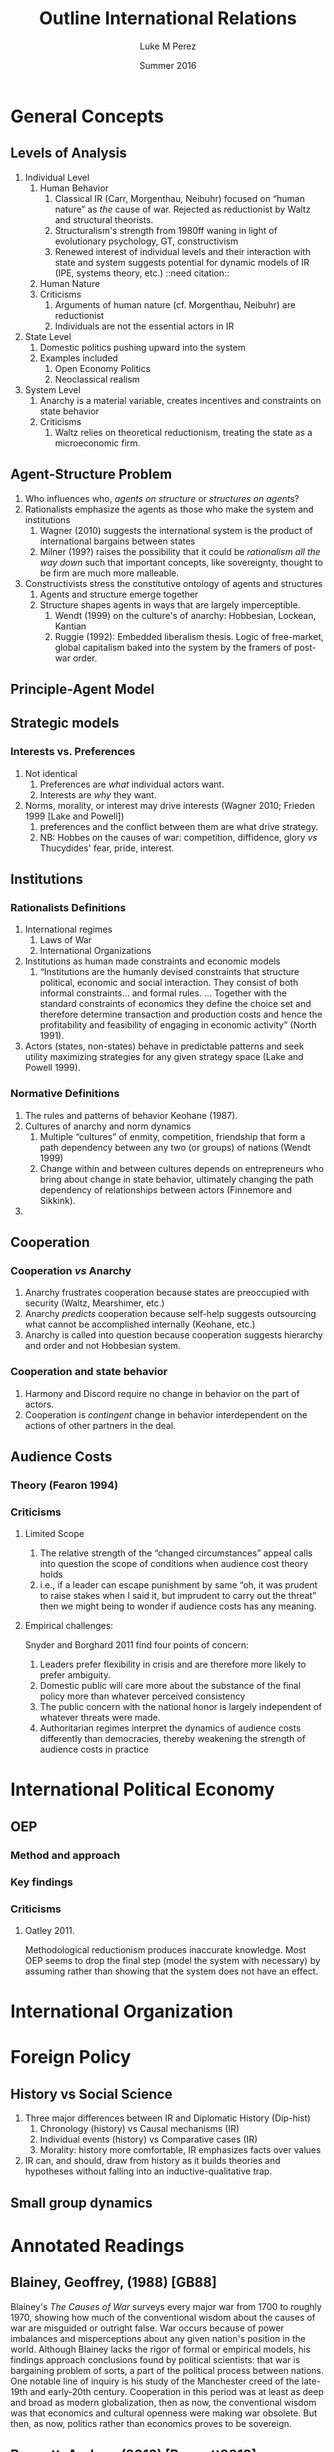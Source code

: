 #+startup: indent
#+options: toc:nil  ':t num:3 H:3
#+OPTIONS: tags:nil
#+author: Luke M Perez
#+date: Summer 2016
#+title: Outline International Relations


* General Concepts
** Levels of Analysis
1. Individual Level
   1. Human Behavior
      1. Classical IR (Carr, Morgenthau, Neibuhr) focused on "human
         nature" as /the/ cause of war. Rejected as reductionist by
         Waltz and structural theorists.
      2. Structuralism's strength from 1980ff waning in light of
         evolutionary psychology, GT, constructivism
      3. Renewed interest of individual levels and their interaction
         with state and system suggests potential for dynamic models
         of IR (IPE, systems theory, etc.) ::need citation:: 
   2. Human Nature
   3. Criticisms
      1. Arguments of human nature (cf. Morgenthau, Neibuhr) are
         reductionist
      2. Individuals are not the essential actors in IR
2. State Level
   1. Domestic politics pushing upward into the system
   2. Examples included
      1. Open Economy Politics
      2. Neoclassical realism
   
3. System Level
   1. Anarchy is a material variable, creates incentives and
      constraints on state behavior
   2. Criticisms
      1. Waltz relies on theoretical reductionism, treating the state
         as a microeconomic firm. 
** Agent-Structure Problem
1. Who influences who, /agents on structure/ or /structures on agents/?
2. Rationalists emphasize the agents as those who make the system and institutions
   1. Wagner (2010) suggests the international system is the product
      of international bargains between states
   2. Milner (199?) raises the possibility that it could be
      /rationalism all the way down/ such that important concepts,
      like sovereignty, thought to be firm are much more malleable.
3. Constructivists stress the constitutive ontology of agents and structures
   1. Agents and structure emerge together
   2. Structure shapes agents in ways that are largely imperceptible.
      1. Wendt (1999) on the culture's of anarchy: Hobbesian, Lockean, Kantian
      2. Ruggie (1992): Embedded liberalism thesis. Logic of
         free-market, global capitalism baked into the system by the
         framers of post-war order.          
** Principle-Agent Model
** Strategic models
*** Interests vs. Preferences
1. Not identical
   1. Preferences are /what/ individual actors want.
   2. Interests are /why/ they want.
2. Norms, morality, or interest may drive interests (Wagner 2010;
   Frieden 1999 [Lake and Powell])
   1. preferences and the conflict between them are what drive strategy.
   2. NB: Hobbes on the causes of war: competition, diffidence, glory
      /vs/ Thucydides' fear, pride, interest.
** Institutions
*** Rationalists Definitions
1. International regimes
   1. Laws of War
   2. International Organizations
2. Institutions as human made constraints and economic models
   1. "Institutions are the humanly devised constraints that structure
      political, economic and social interaction. They consist of both
      informal constraints... and formal rules. ... Together with the
      standard constraints of economics they define the choice set and
      therefore determine transaction and production costs and hence
      the profitability and feasibility of engaging in economic
      activity" (North 1991).
3. Actors (states, non-states) behave in predictable patterns and seek
   utility maximizing strategies for any given strategy space (Lake
   and Powell 1999). 


*** Normative Definitions
1. The rules and patterns of behavior Keohane (1987).
2. Cultures of anarchy and norm dynamics
   1. Multiple "cultures" of enmity, competition, friendship that form
      a path dependency between any two (or groups) of nations (Wendt 1999)
   2. Change within and between cultures depends on entrepreneurs who
      bring about change in state behavior, ultimately changing the
      path dependency of relationships between actors (Finnemore and Sikkink).
3. 
** Cooperation 
*** Cooperation /vs/ Anarchy
1. Anarchy frustrates cooperation because states are preoccupied with
   security (Waltz, Mearshimer, etc.)
2. Anarchy /predicts/ cooperation because self-help suggests
   outsourcing what cannot be accomplished internally (Keohane, etc.)
3. Anarchy is called into question because cooperation suggests
   hierarchy and order and not Hobbesian system. 
*** Cooperation and state behavior
1. Harmony and Discord require no change in behavior on the part of actors.
2. Cooperation is /contingent/ change in behavior interdependent on
   the actions of other partners in the deal.
** Audience Costs
*** Theory (Fearon 1994)
*** Criticisms
**** Limited Scope
1. The relative strength of the "changed circumstances" appeal calls
   into question the scope of conditions when audience cost theory holds
2. i.e., if a leader can escape punishment by same "oh, it was prudent
   to raise stakes when I said it, but imprudent to carry out the
   threat" then we might being to wonder if audience costs has any
   meaning.
**** Empirical challenges: 
Snyder and Borghard 2011 find four points of concern: 

1. Leaders prefer flexibility in crisis and are therefore more likely
   to prefer ambiguity.
2. Domestic public will care more about the substance of the final
   policy more than whatever perceived consistency
3. The public concern with the national honor is largely independent
   of whatever threats were made.
4. Authoritarian regimes interpret the dynamics of audience costs
   differently than democracies, thereby weakening the strength of
   audience costs in practice

* International Political Economy
** OEP
*** Method and approach
*** Key findings
*** Criticisms
**** Oatley 2011. 
Methodological reductionism produces inaccurate knowledge. Most OEP
seems to drop the final step (model the system with necessary) by
assuming rather than showing that the system does not have an effect. 
* International Organization

* Foreign Policy
** History vs Social Science
1. Three major differences between IR and Diplomatic History (Dip-hist)
   1. Chronology (history) vs Causal mechanisms (IR)
   2. Individual events (history) vs Comparative cases (IR)
   3. Morality: history more comfortable, IR emphasizes facts over values
2. IR can, and should, draw from history as it builds theories and
   hypotheses without falling into an inductive-qualitative trap.
** Small group dynamics



* Annotated Readings
** Blainey, Geoffrey, (1988) [GB88]
Blainey's /The Causes of War/ surveys every major war from 1700 to
roughly 1970, showing how much of the conventional wisdom about the
causes of war are misguided or outright false. War occurs because of
power imbalances and misperceptions about any given nation's position
in the world. Although Blainey lacks the rigor of formal or empirical
models, his findings approach conclusions found by political
scientists: that war is bargaining problem of sorts, a part of the
political process between nations. One notable line of inquiry is his
study of the Manchester creed of the late-19th and early-20th
century. Cooperation in this period was at least as deep and broad as
modern globalization, then as now, the conventional wisdom was that
economics and cultural openness were making war obsolete. But then, as
now, politics rather than economics proves to be sovereign.  
** Bennett, Andrew (2013) [Bennett2013]
** Broaumoeller, Bear F. (2012) [Broemoeller2012]
** de Marchi, Scott (deMarchi2005)
Examines the limitations of quantitative and and formal models in
political science, arguing that computational models can compliment
and improve traditional empirical and formal research designs.
Following Achen (2002), de Marchi argues that empirical modeling too
often includes an over abundance of variables, thereby overfitting
their model and producing spurious findings (p. 11). Formal theorists
are not immune to this problem because an abundance of logically
consistent models exist that can be fitted to the empirical
observations such that whatever the researcher wishes to show, /a
priori/ can usually be shown. Computation models, however, can
adjudicate between various models by allowing researchers to test a
model against a closer approximation of the Data Generating Process
(DGP) before doing so on the actual empirical data. This approach,
along with /out-of-sample/ (OOS) testing helps researchers avoid the
pitfalls of overfitting or underfitting their models.   
** Keohane, Robert O. 1988
Survey of two emerging approaches to the study of international
institutions, rationalist and constructivist. Rationalist approaches
rely on game theory and neoclassical economic theory to develop models
of utility maximizing strategies. Rationalist approaches assume actors
are self-aware they are in institutions---often even self-conscious
that they constructed the institutions that constrain
themselves. Institutions, in this view, rely on /exchange theory/
positing that (a) there are gains to be made from cooperation but (b)
cooperation is costly: thus, institutions help manage those
costs. Constructivist approaches, conversely, point out that actors
are often unaware they are acting under the constraints of the
institution and that institutions contain and promote /norms/ as the
primary constraint mechanism on actors. 
** Oatley, Thomas (2012) [TO12reduct]
Oatley critiques the methodological reductionism of OEP because it
risks producing false or inaccurate knowledge. According to Oatley,
OEP assumes---rather than shows---that the system under study can be
studied without consideration of system level effects. In at least
three issue areas he shows that modeling the system level effects
produces different findings from a strict OEP method that only models
domestic level variables. 
** Wagner, R. Harrison 1986
Using noncooperative game theory, Wagner models balancing theory in
systems between 3--5 states. He shows that a core 'realist' (scare
quotes original) assumptions like exogenous change in
preferences---i.e., no state can be sure another's preferences will
not change tomorrow---uncertainty, and the possibility of conflict can
lead to stability within a given system. Stability, however, is
defined as the non-death of states; that is, war and conflict can
occur, but the system is considered stable if all states
remain. Peace, in contrast, is defined as the absence of war. Although
it is possible for there to be stability without peace, Wagner is
silent on the possibility of peace without stability. 
** Waltz, Kenneth N. 1959 
/Man, the State, and War/ from Waltz's dissertation, examines the
levels of analysis (individual, state, system) and the causes of war
and peace among nations. 
** Waltz, Kennith N. 1979 
/Theory of Internat'l Politics/ lays the foundation for nearly
all contemporary IR research either by critiquing, extending, or
modifying Waltz's basic definitions of theory, reductionist/systemic
approaches, and philosophy of social science. Waltz's microeconomic
method and systemic approach recast classical realism into it's
neorealist, or structural, formulation found in Mearshimer and
others. Waltz stresses the material forces of the international system
because he finds the analysis produced by first-image or second-image
approaches wanting. The goal of any theory is /parsimony/; systemic
theory building allows him to derive elegant "theories" about
international politics when states are treated like firms in
microeconomic theory. Statistics, for example, "are simply description
in numberical form" (p. 3). What matters is not the quantitative (or
formal) model and evidence, but the theory building. However
influential /Theory of International Politics/ proved to be, his
prescriptions were not uniformly received. Neoclassical-Realism and
Open Economy Politics, for example, marked a turn toward second-image
analysis and attempt to look at variables within states as causes for
international political phenomenon. 
